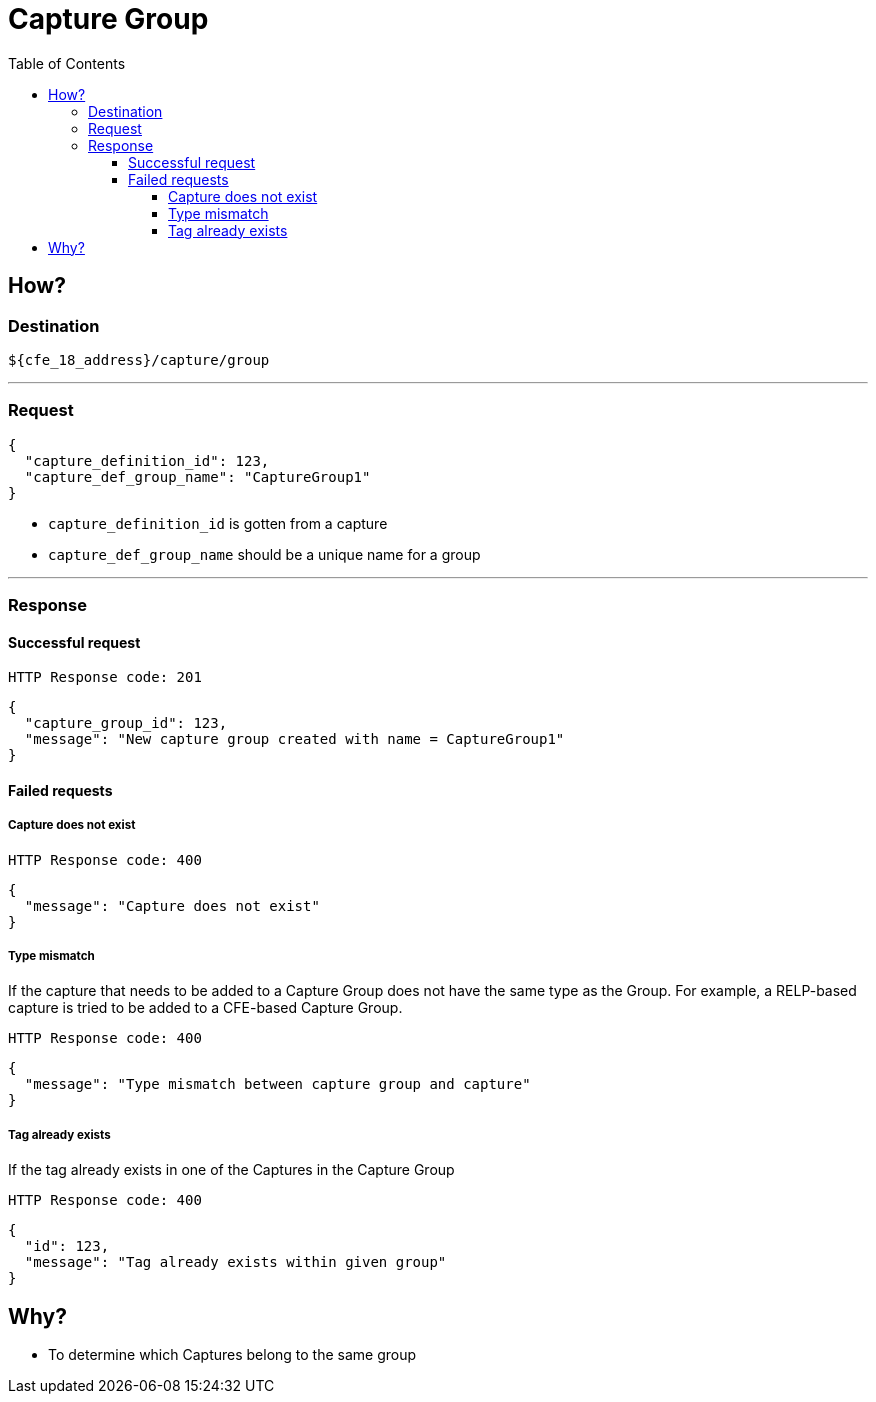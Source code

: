////
Integration main data management for Teragrep
Copyright (C) 2025 Suomen Kanuuna Oy

This program is free software: you can redistribute it and/or modify
it under the terms of the GNU Affero General Public License as published by
the Free Software Foundation, either version 3 of the License, or
(at your option) any later version.

This program is distributed in the hope that it will be useful,
but WITHOUT ANY WARRANTY; without even the implied warranty of
MERCHANTABILITY or FITNESS FOR A PARTICULAR PURPOSE. See the GNU Affero
General Public License for more details.

You should have received a copy of the GNU Affero General Public License along with this program. If not, see <https://github.com/teragrep/teragrep/blob/main/LICENSE>.

Additional permission under GNU Affero General Public License version 3
section 7

If you modify this Program, or any covered work, by linking or combining it
with other code, such other code is not for that reason alone subject to any
of the requirements of the GNU Affero GPL version 3 as long as this Program
is the same Program as licensed from Suomen Kanuuna Oy without any additional modifications.

Supplemented terms under GNU Affero General Public License version 3
section 7

Origin of the software must be attributed to Suomen Kanuuna Oy. Any modified
versions must be marked as "Modified version of" The Program.

Names of the licensors and authors may not be used for publicity purposes.

No rights are granted for use of trade names, trademarks, or service marks
which are in The Program if any.

Licensee must indemnify licensors and authors for any liability that these
contractual assumptions impose on licensors and authors.

To the extent this program is licensed as part of the Commercial versions of
Teragrep, the applicable Commercial License may apply to this file if you as
a licensee so wish it.
////

= Capture Group
:toc:
:toclevels: 4
:icons: font

== How?

=== Destination
[source]
----
${cfe_18_address}/capture/group
----
'''

=== Request

[source,json]
----
{
  "capture_definition_id": 123,
  "capture_def_group_name": "CaptureGroup1"
}
----
* `capture_definition_id` is gotten from a capture
* `capture_def_group_name` should be a unique name for a group

'''

=== Response
==== Successful request
....
HTTP Response code: 201
....
[source,json]
----
{
  "capture_group_id": 123,
  "message": "New capture group created with name = CaptureGroup1"
}
----

==== Failed requests
===== Capture does not exist
....
HTTP Response code: 400
....
[source,json]
----
{
  "message": "Capture does not exist"
}
----

===== Type mismatch
If the capture that needs to be added to a Capture Group does not have the same type as the Group. For example, a RELP-based capture is tried to be added to a CFE-based Capture Group.
....
HTTP Response code: 400
....
[source,json]
----
{
  "message": "Type mismatch between capture group and capture"
}
----

===== Tag already exists
If the tag already exists in one of the Captures in the Capture Group
....
HTTP Response code: 400
....
[source,json]
----
{
  "id": 123,
  "message": "Tag already exists within given group"
}
----

== Why?
* To determine which Captures belong to the same group

